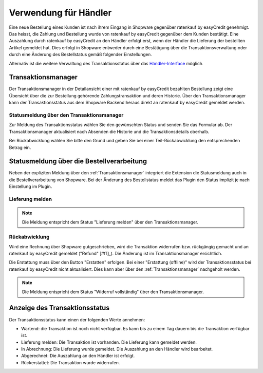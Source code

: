 ======================
Verwendung für Händler
======================

Eine neue Bestellung eines Kunden ist nach ihrem Eingang in Shopware gegenüber ratenkauf by easyCredit genehmigt. Das heisst, die Zahlung und Bestellung wurde von ratenkauf by easyCredit gegenüber dem Kunden bestätigt. Eine Auszahlung durch ratenkauf by easyCredit an den Händler erfolgt erst, wenn der Händler die Lieferung der bestellten Artikel gemeldet hat. Dies erfolgt in Shopware entweder durch eine Bestätigung über die Transaktionsverwaltung oder durch eine Änderung des Bestellstatus gemäß folgender Einstellungen.

Alternativ ist die weitere Verwaltung des Transaktionsstatus über das `Händler-Interface <https://app.easycredit.de>`_ möglich.

Transaktionsmanager
-------------------

Der Transaktionsmanager in der Detailansicht einer mit ratenkauf by easyCredit bezahlten Bestellung zeigt eine Übersicht über die zur Bestellung gehörende Zahlungstransaktion und deren Historie. Über den Transaktionsmanager kann der Transaktionsstatus aus dem Shopware Backend heraus direkt an ratenkauf by easyCredit gemeldet werden.

.. image:: ./_static/merchant-tx-manager.png
           :scale: 50%

Statusmeldung über den Transaktionsmanager
~~~~~~~~~~~~~~~~~~~~~~~~~~~~~~~~~~~~~~~~~~~~~~~~

Zur Meldung des Transaktionsstatus wählen Sie den gewünschten Status und senden Sie das Formular ab. Der Transaktionsmanager aktualisiert nach Absenden die Historie und die Transaktionsdetails oberhalb.

Bei Rückabwicklung wählen Sie bitte den Grund und geben Sie bei einer Teil-Rückabwicklung den entsprechenden Betrag ein.

.. image:: ./_static/merchant-tx-manager-options.png
           :scale: 50%

Statusmeldung über die Bestellverarbeitung
----------------------------------------------------

Neben der expliziten Meldung über den :ref:`Transaktionsmanager` integriert die Extension die Statusmeldung auch in die Bestellverarbeitung von Shopware. Bei der Änderung des Bestellstatus meldet das Plugin den Status implizit je nach Einstellung im Plugin.

Lieferung melden
~~~~~~~~~~~~~~~~~~~~~~~~~~~~~~~~~~~~~~~~~~~~~~~~


.. note:: Die Meldung entspricht dem Status "Lieferung melden" über den Transaktionsmanager.

Rückabwicklung
~~~~~~~~~~~~~~~~~~~~~~~~~~~~~~~~~~~~~~~~~~~~~~~~

Wird eine Rechnung über Shopware gutgeschrieben, wird die Transaktion widerrufen bzw. rückgängig gemacht und an ratenkauf by easyCredit gemeldet ("Refund" [#f1]_). Die Änderung ist im Transaktionsmanager ersichtlich.

Die Erstattung muss über den Button "Erstatten" erfolgen. Bei einer "Erstattung (offline)" wird der Transaktionsstatus bei ratenkauf by easyCredit nicht aktualisiert. Dies kann aber über den :ref:`Transaktionsmanager` nachgeholt werden.

.. note:: Die Meldung entspricht dem Status "Widerruf vollständig" über den Transaktionsmanager.

Anzeige des Transaktionsstatus
--------------------------------------

Der Transaktionsstatus kann einen der folgenden Werte annehmen:

* Wartend: die Transaktion ist noch nicht verfügbar. Es kann bis zu einem Tag dauern bis die Transaktion verfügbar ist.
* Lieferung melden: Die Transaktion ist vorhanden. Die Lieferung kann gemeldet werden.
* In Abrechnung: Die Lieferung wurde gemeldet. Die Auszahlung an den Händler wird bearbeitet.
* Abgerechnet: Die Auszahlung an den Händler ist erfolgt.
* Rückerstattet: Die Transaktion wurde widerrufen.
